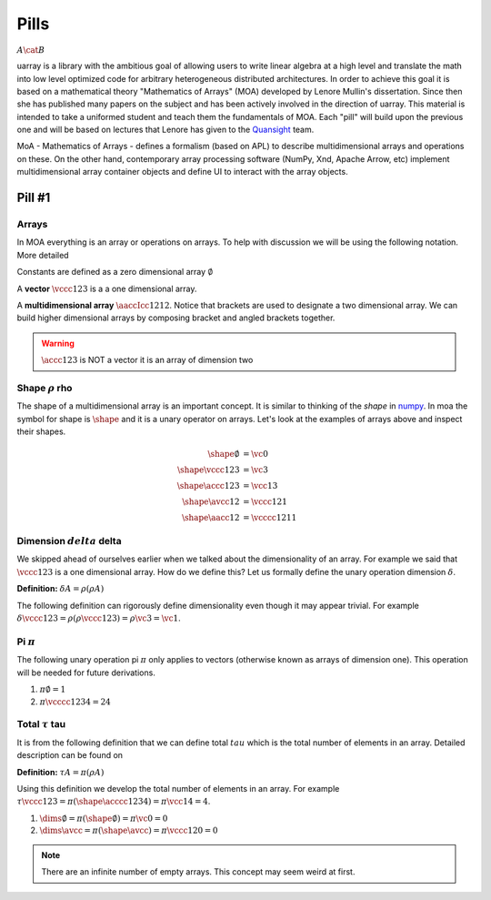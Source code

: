 Pills
#####

:math:`A \cat B`

uarray is a library with the ambitious goal of allowing users to write
linear algebra at a high level and translate the math into low level
optimized code for arbitrary heterogeneous distributed
architectures. In order to achieve this goal it is based on a
mathematical theory "Mathematics of Arrays" (MOA) developed by Lenore
Mullin's dissertation. Since then she has published many papers on the
subject and has been actively involved in the direction of
uarray. This material is intended to take a uniformed student and
teach them the fundamentals of MOA. Each "pill" will build upon the
previous one and will be based on lectures that Lenore has given to
the `Quansight <https://www.quansight.com/>`_ team.

MoA - Mathematics of Arrays - defines a formalism (based on APL) to
describe multidimensional arrays and operations on these. On the other
hand, contemporary array processing software (NumPy, Xnd, Apache
Arrow, etc) implement multidimensional array container objects and
define UI to interact with the array objects.

Pill #1
-------

Arrays
^^^^^^

In MOA everything is an array or operations on arrays. To help with
discussion we will be using the following notation. More detailed

Constants are defined as a zero dimensional array :math:`\emptyset`

A **vector** :math:`\vccc123` is a a one dimensional array.

A **multidimensional array** :math:`\aaccIcc1212`. Notice that
brackets are used to designate a two dimensional array. We can build
higher dimensional arrays by composing bracket and angled brackets
together.

.. warning::

   :math:`\accc123` is NOT a vector it is an array of dimension two

Shape :math:`\rho` rho
^^^^^^^^^^^^^^^^^^^^^^

The shape of a multidimensional array is an important concept. It is
similar to thinking of the `shape` in `numpy
<https://docs.scipy.org/doc/numpy/reference/generated/numpy.ndarray.shape.html>`_. In
moa the symbol for shape is :math:`\shape` and it is a unary operator on
arrays. Let's look at the examples of arrays above and inspect their
shapes.

.. math::

   \begin{align}
     \shape \emptyset & = \vc0     \\
     \shape \vccc123 & = \vc3      \\
     \shape \accc123 & = \vcc13    \\
     \shape \avcc12 & = \vccc121   \\
     \shape \aacc12 & = \vcccc1211
   \end{align}

Dimension :math:`delta` delta
^^^^^^^^^^^^^^^^^^^^^^^^^^^^^

We skipped ahead of ourselves earlier when we talked about the
dimensionality of an array. For example we said that :math:`\vccc123`
is a one dimensional array. How do we define this? Let us formally
define the unary operation dimension :math:`\delta`.

**Definition:** :math:`\delta A = \rho ( \rho A )`

The following definition can rigorously define dimensionality even
though it may appear trivial. For example :math:`\delta \vccc123 =
\rho ( \rho \vccc123 ) = \rho \vc3 = \vc1`.

Pi :math:`\pi`
^^^^^^^^^^^^^^

The following unary operation pi :math:`\pi` only applies to vectors
(otherwise known as arrays of dimension one). This operation will be
needed for future derivations.

1. :math:`\pi \emptyset = 1`

2. :math:`\pi \vcccc1234 = 24`

Total :math:`\tau` tau
^^^^^^^^^^^^^^^^^^^^^^

It is from the following definition that we can define total
:math:`tau` which is the total number of elements in an array. Detailed description can be found on

**Definition:** :math:`\tau A = \pi ( \rho A )`

Using this definition we develop the total number of elements in an
array. For example :math:`\tau \vccc123 = \pi ( \shape \acccc1234 ) =
\pi \vcc14 = 4`.

1. :math:`\dims \emptyset = \pi ( \shape \emptyset ) = \pi \vc0 = 0`

2. :math:`\dims \avcc{}{} = \pi ( \shape \avcc{}{} ) = \pi \vccc120 = 0`

.. note::

   There are an infinite number of empty arrays. This concept may seem
   weird at first.
